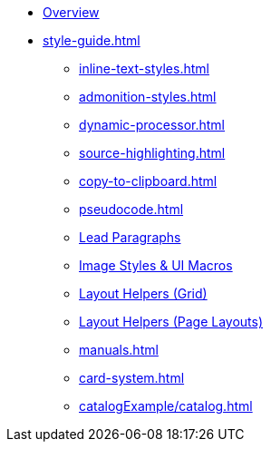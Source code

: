 
* xref:index.adoc[Overview]
* xref:style-guide.adoc[]
** xref:inline-text-styles.adoc[]
** xref:admonition-styles.adoc[]
** xref:dynamic-processor.adoc[]
** xref:source-highlighting.adoc[]
** xref:copy-to-clipboard.adoc[]
//** xref:plotly.adoc[]
** xref:pseudocode.adoc[]
** xref:lead.adoc[Lead Paragraphs]
** xref:images.adoc[Image Styles & UI Macros]
** xref:ROOT:grid.adoc[Layout Helpers (Grid)]
** xref:page-layouts.adoc[Layout Helpers (Page Layouts)]
** xref:manuals.adoc[]
** xref:card-system.adoc[]
** xref:catalogExample/catalog.adoc[]